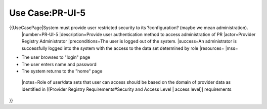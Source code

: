 Use Case:PR-UI-5
================

{{UseCasePage|System must provide user restricted security to its ?configuration? (maybe we mean administration). 
 |number=PR-UI-5
 |description=Provide user authentication method to access administration of PR
 |actor=Provider Registry Administrator
 |preconditions=The user is logged out of the system.  
 |success=An administrator is successfully logged into the system with the access to the data set determined by role
 |resources=
 |mss=

* The user browses to "login" page
* The user enters name and password
* The system returns to the "home" page
 |notes=Role of user/data sets that user can access should be based on the domain of provider data as identified in [[Provider Registry Requirements#Security and Access Level | access level]] requirements
}}
